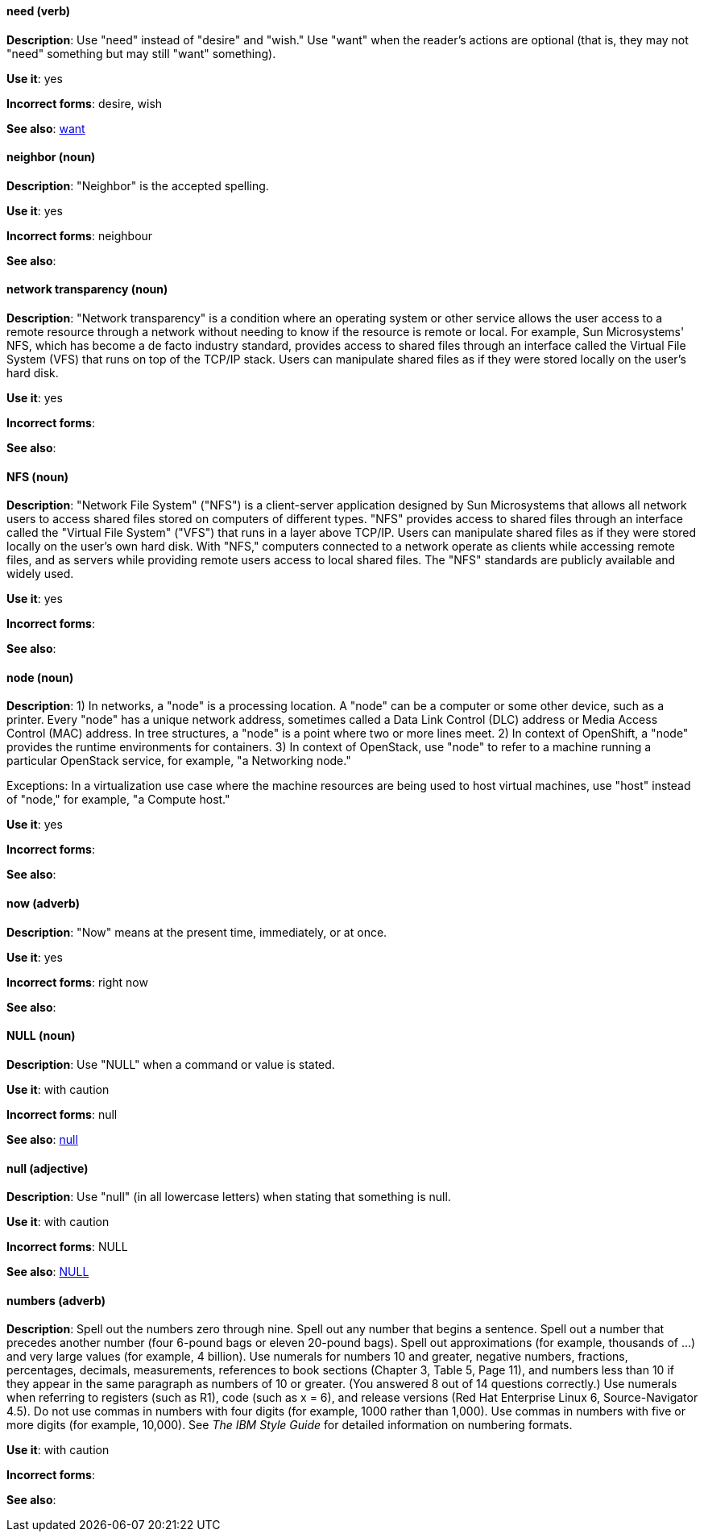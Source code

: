 [discrete]
==== need (verb)
[[need]]
*Description*: Use "need" instead of "desire" and "wish." Use "want" when the reader's actions are optional (that is, they may not "need" something but may still "want" something).

*Use it*: yes

*Incorrect forms*: desire, wish

*See also*: xref:want[want]

[discrete]
==== neighbor (noun)
[[neighbor]]

*Description*: "Neighbor" is the accepted spelling.

*Use it*: yes

*Incorrect forms*: neighbour

*See also*:

[discrete]
==== network transparency (noun)
[[network-transparency]]

*Description*: "Network transparency" is a condition where an operating system or other service allows the user access to a remote resource through a network without needing to know if the resource is remote or local. For example, Sun Microsystems' NFS, which has become a de facto industry standard, provides access to shared files through an interface called the Virtual File System (VFS) that runs on top of the TCP/IP stack. Users can manipulate shared files as if they were stored locally on the user's hard disk.

*Use it*: yes

*Incorrect forms*:

*See also*:

[discrete]
==== NFS (noun)
[[nfs]]

*Description*: "Network File System" ("NFS") is a client-server application designed by Sun Microsystems that allows all network users to access shared files stored on computers of different types. "NFS" provides access to shared files through an interface called the "Virtual File System" ("VFS") that runs in a layer above TCP/IP. Users can manipulate shared files as if they were stored locally on the user's own hard disk. With "NFS," computers connected to a network operate as clients while accessing remote files, and as servers while providing remote users access to local shared files. The "NFS" standards are publicly available and widely used.

*Use it*: yes

*Incorrect forms*:

*See also*:

[discrete]
==== node (noun)
[[node]]

*Description*: 1) In networks, a "node" is a processing location. A "node" can be a computer or some other device, such as a printer. Every "node" has a unique network address, sometimes called a Data Link Control (DLC) address or Media Access Control (MAC) address. In tree structures, a "node" is a point where two or more lines meet. 2) In context of OpenShift, a "node" provides the runtime environments for containers. 3) In context of OpenStack, use "node" to refer to a machine running a particular OpenStack service, for example, "a Networking node."

Exceptions: In a virtualization use case where the machine resources are being used to host virtual machines, use "host" instead of "node," for example, "a Compute host."

*Use it*: yes

*Incorrect forms*:

*See also*:

[discrete]
==== now (adverb)
[[now]]
*Description*: "Now" means at the present time, immediately, or at once.

*Use it*: yes

*Incorrect forms*: right now

*See also*:

[discrete]
==== NULL (noun)
[[null-value]]

*Description*: Use "NULL" when a command or value is stated.

*Use it*: with caution

*Incorrect forms*: null

*See also*: xref:null-adjective[null]

[discrete]
==== null (adjective)
[[null-adjective]]

*Description*: Use "null" (in all lowercase letters) when stating that something is null.

*Use it*: with caution

*Incorrect forms*: NULL

*See also*: xref:null-value[NULL]

[discrete]
==== numbers (adverb)
[[numbers]]

*Description*: Spell out the numbers zero through nine. Spell out any number that begins a sentence. Spell out a number that precedes another number (four 6-pound bags or eleven 20-pound bags). Spell out approximations (for example, thousands of ...) and very large values (for example, 4 billion). Use numerals for numbers 10 and greater, negative numbers, fractions, percentages, decimals, measurements, references to book sections (Chapter 3, Table 5, Page 11), and numbers less than 10 if they appear in the same paragraph as numbers of 10 or greater. (You answered 8 out of 14 questions correctly.) Use numerals when referring to registers (such as R1), code (such as x = 6), and release versions (Red Hat Enterprise Linux 6, Source-Navigator 4.5). Do not use commas in numbers with four digits (for example, 1000 rather than 1,000). Use commas in numbers with five or more digits (for example, 10,000). See _The IBM Style Guide_ for detailed information on numbering formats.

*Use it*: with caution

*Incorrect forms*:

*See also*:

